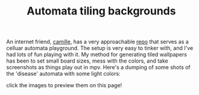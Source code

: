 #+title: Automata tiling backgrounds
#+rss_title: Automata tiling backgrounds
#+pubdate: <2020-05-08>

#+HTML_HEAD: <style> p > img { max-width: 19%;} </style>

An internet friend, [[https://catgirl.sh/][camille]], has a very approachable [[https://github.com/turquoise-hexagon/automata][repo]] that serves as a celluar automata playground. The setup is very easy to tinker with, and I've had lots of fun playing with it. My method for generating tiled wallpapers has been to set small board sizes, mess with the colors, and take screenshots as things play out in mpv. Here's a dumping of some shots of the 'disease' automata with some light colors:

#+BEGIN_CENTER
click the images to preview them on this page!
#+END_CENTER

#+MACRO:  cool @@html: <img src="./assets/posts/ca_dump/$1.jpg" onclick="(function() {document.body.style.backgroundImage = 'url(./assets/posts/ca_dump/$1.jpg)'; })(); return false;" />@@

{{{cool(mpv-shot0025)}}}
{{{cool(mpv-shot0029)}}}
{{{cool(mpv-shot0030)}}}
{{{cool(mpv-shot0031)}}}
{{{cool(mpv-shot0033)}}}
{{{cool(mpv-shot0035)}}}
{{{cool(mpv-shot0041)}}}
{{{cool(mpv-shot0042)}}}
{{{cool(mpv-shot0047)}}}
{{{cool(mpv-shot0050)}}}
{{{cool(mpv-shot0051)}}}
{{{cool(mpv-shot0052)}}}
{{{cool(mpv-shot0053)}}}
{{{cool(mpv-shot0056)}}}
{{{cool(mpv-shot0057)}}}
{{{cool(mpv-shot0060)}}}
{{{cool(mpv-shot0061)}}}
{{{cool(mpv-shot0063)}}}
{{{cool(mpv-shot0064)}}}
{{{cool(mpv-shot0065)}}}
{{{cool(mpv-shot0066)}}}
{{{cool(mpv-shot0067)}}}
{{{cool(mpv-shot0068)}}}
{{{cool(mpv-shot0069)}}}
{{{cool(mpv-shot0070)}}}
{{{cool(mpv-shot0071)}}}
{{{cool(mpv-shot0072)}}}
{{{cool(mpv-shot0073)}}}
{{{cool(mpv-shot0074)}}}
{{{cool(mpv-shot0075)}}}
{{{cool(mpv-shot0076)}}}
{{{cool(mpv-shot0079)}}}
{{{cool(mpv-shot0080)}}}
{{{cool(mpv-shot0082)}}}
{{{cool(mpv-shot0084)}}}
{{{cool(mpv-shot0089)}}}
{{{cool(mpv-shot0090)}}}
{{{cool(mpv-shot0091)}}}
{{{cool(mpv-shot0095)}}}
{{{cool(mpv-shot0097)}}}
{{{cool(mpv-shot0098)}}}
{{{cool(mpv-shot0100)}}}
{{{cool(mpv-shot0101)}}}
{{{cool(mpv-shot0102)}}}
{{{cool(mpv-shot0104)}}}
{{{cool(mpv-shot0107)}}}
{{{cool(mpv-shot0109)}}}
{{{cool(mpv-shot0111)}}}
